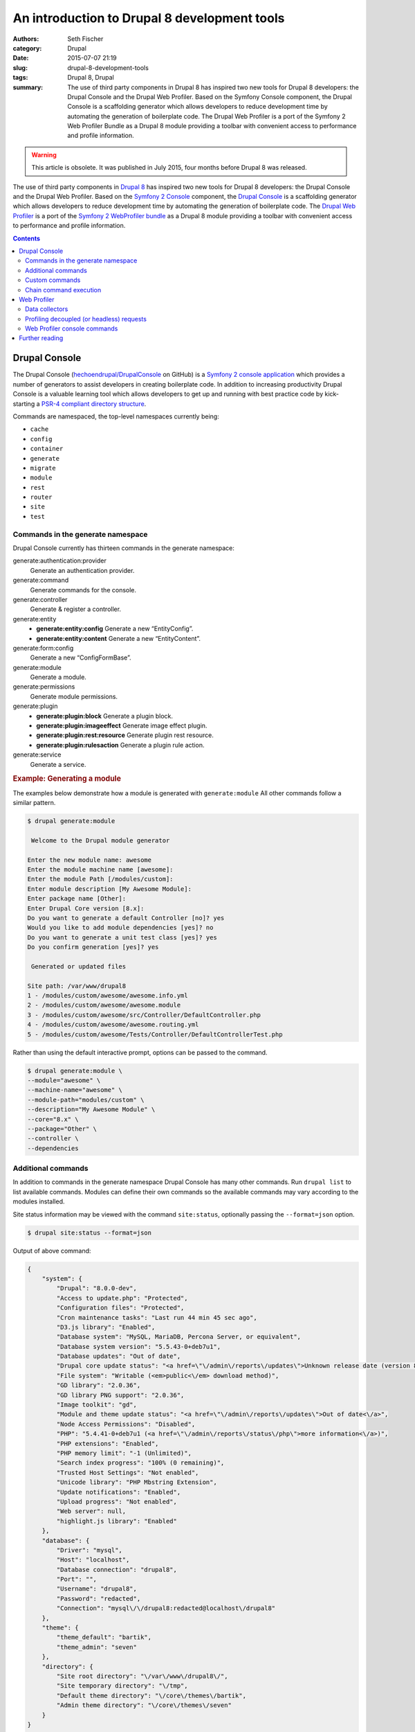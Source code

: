 =============================================
An introduction to Drupal 8 development tools
=============================================

:authors: Seth Fischer
:category: Drupal
:date: 2015-07-07 21:19
:slug: drupal-8-development-tools
:tags: Drupal 8, Drupal
:summary: The use of third party components in Drupal 8 has inspired two new
    tools for Drupal 8 developers: the Drupal Console and the Drupal Web
    Profiler. Based on the Symfony Console component, the Drupal Console is a
    scaffolding generator which allows developers to reduce development time by
    automating the generation of boilerplate code. The Drupal Web Profiler is a
    port of the Symfony 2 Web Profiler Bundle as a Drupal 8 module providing a
    toolbar with convenient access to performance and profile information.


.. warning::

    This article is obsolete. It was published in July 2015, four months before
    Drupal 8 was released.


The use of third party components in `Drupal 8`_ has inspired two new tools for
Drupal 8 developers: the Drupal Console and the Drupal Web Profiler. Based on
the `Symfony 2 Console`_ component, the `Drupal Console`_ is a scaffolding
generator which allows developers to reduce development time by automating the
generation of boilerplate code. The `Drupal Web Profiler`_ is a port of the
`Symfony 2 WebProfiler bundle`_ as a Drupal 8 module providing a toolbar with
convenient access to performance and profile information.


.. contents::
    :depth: 2


Drupal Console
--------------

The Drupal Console (`hechoendrupal/DrupalConsole`_ on GitHub) is a
`Symfony 2 console application`_ which provides a number of generators to
assist developers in creating boilerplate code. In addition to increasing
productivity Drupal Console is a valuable learning tool which allows developers
to get up and running with best practice code by kick-starting a
`PSR-4 compliant directory structure`_.

Commands are namespaced, the top-level namespaces currently being:

*   ``cache``
*   ``config``
*   ``container``
*   ``generate``
*   ``migrate``
*   ``module``
*   ``rest``
*   ``router``
*   ``site``
*   ``test``


Commands in the generate namespace
~~~~~~~~~~~~~~~~~~~~~~~~~~~~~~~~~~

Drupal Console currently has thirteen commands in the generate namespace:

generate:authentication:provider
    Generate an authentication provider.
generate:command
    Generate commands for the console.
generate:controller
    Generate & register a controller.
generate:entity
    - **generate:entity:config** Generate a new “EntityConfig”.
    - **generate:entity:content** Generate a new “EntityContent”.

generate:form:config
    Generate a new “ConfigFormBase”.
generate:module
    Generate a module.
generate:permissions
    Generate module permissions.
generate:plugin
    - **generate:plugin:block** Generate a plugin block.
    - **generate:plugin:imageeffect** Generate image effect plugin.
    - **generate:plugin:rest:resource** Generate plugin rest resource.
    - **generate:plugin:rulesaction** Generate a plugin rule action.

generate:service
    Generate a service.


.. rubric:: Example: Generating a module

The examples below demonstrate how a module is generated with
``generate:module`` All other commands follow a similar pattern.

.. code-block:: console

    $ drupal generate:module

     Welcome to the Drupal module generator

    Enter the new module name: awesome
    Enter the module machine name [awesome]:
    Enter the module Path [/modules/custom]:
    Enter module description [My Awesome Module]:
    Enter package name [Other]:
    Enter Drupal Core version [8.x]:
    Do you want to generate a default Controller [no]? yes
    Would you like to add module dependencies [yes]? no
    Do you want to generate a unit test class [yes]? yes
    Do you confirm generation [yes]? yes

     Generated or updated files

    Site path: /var/www/drupal8
    1 - /modules/custom/awesome/awesome.info.yml
    2 - /modules/custom/awesome/awesome.module
    3 - /modules/custom/awesome/src/Controller/DefaultController.php
    4 - /modules/custom/awesome/awesome.routing.yml
    5 - /modules/custom/awesome/Tests/Controller/DefaultControllerTest.php

Rather than using the default interactive prompt, options can be passed
to the command.

.. code-block:: console

    $ drupal generate:module \
    --module="awesome" \
    --machine-name="awesome" \
    --module-path="modules/custom" \
    --description="My Awesome Module" \
    --core="8.x" \
    --package="Other" \
    --controller \
    --dependencies


Additional commands
~~~~~~~~~~~~~~~~~~~

In addition to commands in the generate namespace Drupal Console has many other
commands. Run ``drupal list`` to list available commands. Modules can define
their own commands so the available commands may vary according to the modules
installed.

Site status information may be viewed with the command ``site:status``,
optionally passing the ``--format=json`` option.

.. code-block:: console

    $ drupal site:status --format=json

Output of above command:

.. code-block:: json

    {
        "system": {
            "Drupal": "8.0.0-dev",
            "Access to update.php": "Protected",
            "Configuration files": "Protected",
            "Cron maintenance tasks": "Last run 44 min 45 sec ago",
            "D3.js library": "Enabled",
            "Database system": "MySQL, MariaDB, Percona Server, or equivalent",
            "Database system version": "5.5.43-0+deb7u1",
            "Database updates": "Out of date",
            "Drupal core update status": "<a href=\"\/admin\/reports\/updates\">Unknown release date (version 8.0.0-beta11 available)<\/a>",
            "File system": "Writable (<em>public<\/em> download method)",
            "GD library": "2.0.36",
            "GD library PNG support": "2.0.36",
            "Image toolkit": "gd",
            "Module and theme update status": "<a href=\"\/admin\/reports\/updates\">Out of date<\/a>",
            "Node Access Permissions": "Disabled",
            "PHP": "5.4.41-0+deb7u1 (<a href=\"\/admin\/reports\/status\/php\">more information<\/a>)",
            "PHP extensions": "Enabled",
            "PHP memory limit": "-1 (Unlimited)",
            "Search index progress": "100% (0 remaining)",
            "Trusted Host Settings": "Not enabled",
            "Unicode library": "PHP Mbstring Extension",
            "Update notifications": "Enabled",
            "Upload progress": "Not enabled",
            "Web server": null,
            "highlight.js library": "Enabled"
        },
        "database": {
            "Driver": "mysql",
            "Host": "localhost",
            "Database connection": "drupal8",
            "Port": "",
            "Username": "drupal8",
            "Password": "redacted",
            "Connection": "mysql\/\/drupal8:redacted@localhost\/drupal8"
        },
        "theme": {
            "theme_default": "bartik",
            "theme_admin": "seven"
        },
        "directory": {
            "Site root directory": "\/var\/www\/drupal8\/",
            "Site temporary directory": "\/tmp",
            "Default theme directory": "\/core\/themes\/bartik",
            "Admin theme directory": "\/core\/themes\/seven"
        }
    }


Custom commands
~~~~~~~~~~~~~~~

Modules may define commands by extending
``Symfony\Component\Console\Command\Command``. Drupal Console can create
scaffolding for a custom command with the command ``generate:command``. Refer
to the `Symfony 2 Console Component documentation`_ for additional information.
For an example implementation refer to the source code of Web Profiler
``git clone http://git.drupal.org/project/webprofiler.git``.


Chain command execution
~~~~~~~~~~~~~~~~~~~~~~~

Commands may be recorded in YAML and executed with the ``chain`` command:

.. code-block:: console

    $ drupal chain --file=~/d8-project-init.yml

In the example below a module will be created, followed by a controller
for that module.

.. code-block:: yaml

    # d8-project-init.yml
    commands:
        - command: generate:module
          options:
            module: awesome
            machine-name: awesome
            module-path: /modules/custom/
            description: My Awesome module
            core: 8.x
            package: Test
            controller: false
            dependencies:
            test: false
        - command: generate:controller
          options:
            module: awesome
            class-name: AwesomeController
            method-name: index
            route: /awesome/index
            services: twig


Web Profiler
------------

The `Drupal Web Profiler`_ provides convenient access to a selection of
performance and profile information on a per request basis.


Data collectors
~~~~~~~~~~~~~~~

The Web Profiler provides a number of data collectors which include:

*   PHP configuration
*   route and controller name
*   page load timeline and memory use
*   front-end statistics (timings for: DNS lookup time; TCP handshake;
    :abbr:`TTFB (Time to first byte)`; data download; and DOM build)
*   database query time and number of queries
*   authentication details
*   number of views
*   number of blocks loaded and rendered
*   number of modules and themes available
*   cache statistics
*   asset statistics

A summary of the data collected is displayed in the Web Profiler toolbar
which is displayed along the lower edge of the viewport.

.. raw:: html

    <figure>
        <picture>
            <source srcset="/images/drupal-8-webprofiler-toolbar-large.png"
                media="(min-width: 950px)"/>
            <img src="/images/drupal-8-webprofiler-toolbar-medium.png"
                alt="Drupal 8 Web Profiler toolbar"/>
        </picture>
        <figcaption>The Drupal 8 Web Profiler toolbar.</figcaption>
    </figure>

Additional detail for each data collector may be viewed by clicking the
relevant icon in the toolbar overlay. Below is the detailed report for the page
load timeline.

.. raw:: html

    <figure>
        <picture>
            <source srcset="/images/drupal-8-webprofiler-report-large.png"
                media="(min-width: 950px)"/>
            <source srcset="/images/drupal-8-webprofiler-report-medium.png"
                media="(min-width: 600px)"/>
            <img src="/images/drupal-8-webprofiler-report-small.png"
                alt="Drupal 8 Web Profiler toolbar"/>
        </picture>
        <figcaption>Example of a Drupal 8 Web Profiler report timeline.</figcaption>
    </figure>



Profiling decoupled (or headless) requests
~~~~~~~~~~~~~~~~~~~~~~~~~~~~~~~~~~~~~~~~~~

The inclusion of a `HTTP routing framework`_ and `REST API`_ in Drupal 8 core
will make it significantly easier to develop decoupled applications using a
client-side framework such as `ember.js`_ which connects to a Drupal backend.

When profiling an API or headless request the Web Profiler toolbar is not
available. However the profile data remains available for each request via a
token and link provided in the HTTP response headers ``X-Debug-Token`` and
``X-Debug-Token-Link``.

.. code-block:: http

    HTTP/1.1 200 OK
    Date: Fri, 26 Jun 2015 23:53:36 GMT
    Server: Apache/2.2.22 (Debian)
    X-Generator: Drupal 8 (https://www.drupal.org)
    ⋮
    X-Debug-Token: 0ac668
    X-Debug-Token-Link: /admin/reports/profiler/view/0ac668
    ⋮

Visiting the X-Debug-Token-Link (in this case
``/admin/reports/profiler/view/0ac668``) will provide access to the report for
he relevant request.


Web Profiler console commands
~~~~~~~~~~~~~~~~~~~~~~~~~~~~~

Web profiler provides three console commands:

webprofiler:benchmark
    Benchmark a url.
webprofiler:export
    Export Webprofiler profiles to file.
webprofiler:list
    List Webprofiler profiles.


.. rubric:: benchmark

Benchmark a URL.

.. code-block:: console

    $ drupal webprofiler:benchmark http://drupal8/
     105/105 [============================] 100% Done.
    date: 'Sun, 06/28/2015 - 21:00:43'
    git_commit: "e39a32842072bfbaa2b15c5284625ff63ebc4a08\n"
    number_of_runs: 100
    url: 'http://drupal8/'
    results:
        average: { time: '340 ms', memory: '38.8 MB' }
        median: { time: '336 ms', memory: '38.8 MB' }
        95_percentile: { time: '326 ms', memory: '38.8 MB' }


.. rubric:: export

Export profile data to a file for later analysis.

.. code-block:: console

    $ drupal webprofiler:export --directory=/tmp/
     266/266 [============================] 100% Done.
    Exported 264 profiles


.. rubric:: list

List and filter profiles.

.. code-block:: console

    $ drupal webprofiler:list --url=http://drupal8/ --method=GET --limit=5
    +--------+-----------+--------+-----------------+----------------------------+
    | Token  | IP        | Method | URL             | Time                       |
    +--------+-----------+--------+-----------------+----------------------------+
    | 6f6333 | 127.0.0.1 | GET    | http://drupal8/ | Sun, 06/28/2015 - 20:57:01 |
    | 429e2e | 127.0.0.1 | GET    | http://drupal8/ | Sun, 06/28/2015 - 20:57:00 |
    | dc1461 | 127.0.0.1 | GET    | http://drupal8/ | Sun, 06/28/2015 - 20:57:00 |
    | d00a91 | 127.0.0.1 | GET    | http://drupal8/ | Sun, 06/28/2015 - 20:56:59 |
    | ef359a | 127.0.0.1 | GET    | http://drupal8/ | Sun, 06/28/2015 - 20:56:59 |
    +--------+-----------+--------+-----------------+----------------------------+


Further reading
---------------

*   `The Drupal Console book`_
*   `How to create a custom data collector`_
*   `An introduction to RESTful web services in Drupal 8`_
*   `Headless websites: What’s the big deal?`_


.. _`Drupal 8`: https://www.drupal.org/drupal-8.0
.. _`Symfony 2 Console`: http://symfony.com/doc/current/components/console/introduction.html
.. _`Drupal Console`: http://drupalconsole.com/
.. _`Drupal Web Profiler`: https://www.drupal.org/project/webprofiler
.. _`Symfony 2 WebProfiler bundle`: https://github.com/symfony/WebProfilerBundle
.. _`hechoendrupal/DrupalConsole`: https://github.com/hechoendrupal/DrupalConsole
.. _`Symfony 2 console application`: http://symfony.com/doc/current/components/console/introduction.html
.. _`PSR-4 compliant directory structure`: https://www.drupal.org/node/2156625
.. _`Symfony 2 Console Component documentation`: http://symfony.com/doc/current/components/console/introduction.html
.. _`Drupal Web Profiler`: https://www.drupal.org/project/webprofiler
.. _`HTTP routing framework`: https://www.drupal.org/developing/api/8/routing
.. _`REST API`: https://www.drupal.org/documentation/modules/rest
.. _`ember.js`: http://emberjs.com/
.. _`The Drupal Console book`: https://www.gitbook.com/book/hechoendrupal/drupal-console/details
.. _`How to create a custom data collector`: http://symfony.com/doc/current/cookbook/profiler/data_collector.html
.. _`An introduction to RESTful web services in Drupal 8`: https://drupalize.me/blog/201401/introduction-restful-web-services-drupal-8
.. _`Headless websites: What’s the big deal?`: https://pantheon.io/blog/headless-websites-whats-big-deal
